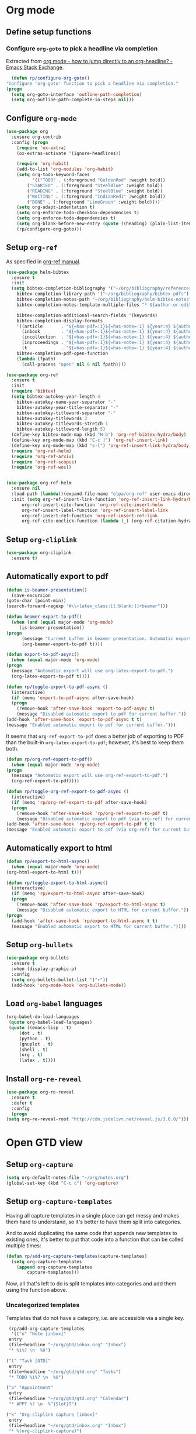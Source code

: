#+property: header-args :results silent
* Org mode
  :PROPERTIES:
  :header-args:emacs-lisp: :results none
  :END:
** Define setup functions
*** Configure =org-goto= to pick a headline via completion
    Extracted from [[https://emacs.stackexchange.com/a/32625/14110][org mode - how to jump directly to an org-headline? - Emacs Stack Exchange]].
    #+begin_src emacs-lisp
      (defun rp/configure-org-goto()
	"Configure 'org-goto' function to pick a headline via completion."
	(progn
	  (setq org-goto-interface 'outline-path-completion)
	  (setq org-outline-path-complete-in-steps nil)))
    #+end_src
** Configure =org-mode=
   #+begin_src emacs-lisp
     (use-package org
       :ensure org-contrib
       :config (progn
		 (require 'ox-extra)
		 (ox-extras-activate '(ignore-headlines))

		 (require 'org-habit)
		 (add-to-list 'org-modules 'org-habit)
		 (setq org-todo-keyword-faces
		       '(("TODO" . (:foreground "GoldenRod" :weight bold))
			 ("STARTED" . (:foreground "SteelBlue" :weight bold))
			 ("READING" . (:foreground "SteelBlue" :weight bold))
			 ("WAITING" . (:foreground "IndianRed1" :weight bold))
			 ("DONE" . (:foreground "LimeGreen" :weight bold))))
		 (setq org-adapt-indentation t)
		 (setq org-enforce-todo-checkbox-dependencies t)
		 (setq org-enforce-todo-dependencies t)
		 (setq org-blank-before-new-entry (quote ((heading) (plain-list-item))))
		 (rp/configure-org-goto)))
    #+end_src
** Setup =org-ref=
   As specified in [[https://github.com/jkitchin/org-ref/blob/master/org-ref.org][org-ref manual]].
   #+begin_src emacs-lisp
     (use-package helm-bibtex
       :ensure t
       :init
       (setq bibtex-completion-bibliography '("~/org/bibliography/references.bib")
	     bibtex-completion-library-path '("~/org/bibliography/bibtex-pdfs")
	     bibtex-completion-notes-path "~/org/bibliography/helm-bibtex-notes"
	     bibtex-completion-notes-template-multiple-files "* ${author-or-editor}, ${title}, ${journal}, (${year}) :${=type=}: \n\nSee [[cite:&${=key=}]]\n"

	     bibtex-completion-additional-search-fields '(keywords)
	     bibtex-completion-display-formats
	     '((article       . "${=has-pdf=:1}${=has-note=:1} ${year:4} ${author:36} ${title:*} ${journal:40}")
	       (inbook        . "${=has-pdf=:1}${=has-note=:1} ${year:4} ${author:36} ${title:*} Chapter ${chapter:32}")
	       (incollection  . "${=has-pdf=:1}${=has-note=:1} ${year:4} ${author:36} ${title:*} ${booktitle:40}")
	       (inproceedings . "${=has-pdf=:1}${=has-note=:1} ${year:4} ${author:36} ${title:*} ${booktitle:40}")
	       (t             . "${=has-pdf=:1}${=has-note=:1} ${year:4} ${author:36} ${title:*}"))
	     bibtex-completion-pdf-open-function
	     (lambda (fpath)
	       (call-process "open" nil 0 nil fpath))))

     (use-package org-ref
       :ensure t
       :init
       (require 'bibtex)
       (setq bibtex-autokey-year-length 4
	     bibtex-autokey-name-year-separator "-"
	     bibtex-autokey-year-title-separator "-"
	     bibtex-autokey-titleword-separator "-"
	     bibtex-autokey-titlewords 2
	     bibtex-autokey-titlewords-stretch 1
	     bibtex-autokey-titleword-length 5)
       (define-key bibtex-mode-map (kbd "H-b") 'org-ref-bibtex-hydra/body)
       (define-key org-mode-map (kbd "C-c ]") 'org-ref-insert-link)
       (define-key org-mode-map (kbd "s-[") 'org-ref-insert-link-hydra/body)
       (require 'org-ref-helm)
       (require 'org-ref-arxiv)
       (require 'org-ref-scopus)
       (require 'org-ref-wos))


     (use-package org-ref-helm
       :ensure nil
       :load-path (lambda()(expand-file-name "elpa/org-ref" user-emacs-directory))
       :init (setq org-ref-insert-link-function 'org-ref-insert-link-hydra/body
		   org-ref-insert-cite-function 'org-ref-cite-insert-helm
		   org-ref-insert-label-function 'org-ref-insert-label-link
		   org-ref-insert-ref-function 'org-ref-insert-ref-link
		   org-ref-cite-onclick-function (lambda (_) (org-ref-citation-hydra/body))))

   #+end_src
** Setup =org-cliplink=
   #+begin_src emacs-lisp
     (use-package org-cliplink
       :ensure t)
   #+end_src
** Automatically export to pdf
   #+begin_src emacs-lisp
     (defun is-beamer-presentation()
       (save-excursion
	 (goto-char (point-min))
	 (search-forward-regexp "#\\+latex_class:[[:blank:]]+beamer")))

     (defun beamer-export-to-pdf()
       (when (and (equal major-mode 'org-mode)
		  (is-beamer-presentation))
	 (progn
	       (message "Current buffer is beamer presentation. Automatic export will use org-beamer-export-to-pdf.")
	       (org-beamer-export-to-pdf t))))

     (defun export-to-pdf-async()
       (when (equal major-mode 'org-mode)
	 (progn
	   (message "Automatic export will use org-latex-export-to-pdf.")
	   (org-latex-export-to-pdf t))))

     (defun rp/toggle-export-to-pdf-async ()
       (interactive)
       (if (memq 'export-to-pdf-async after-save-hook)
	   (progn
	     (remove-hook 'after-save-hook 'export-to-pdf-async t)
	     (message "Disabled automatic export to pdf for current buffer."))
	 (add-hook 'after-save-hook 'export-to-pdf-async t t)
	 (message "Enabled automatic export to pdf for current buffer.")))

   #+end_src

   It seems that =org-ref-export-to-pdf= does a better job of exporting to PDF than the built-in =org-latex-export-to-pdf=; however, it's best to keep them both.

   #+begin_src emacs-lisp
     (defun rp/org-ref-export-to-pdf()
       (when (equal major-mode 'org-mode)
	 (progn
	   (message "Automatic export will use org-ref-export-to-pdf.")
	   (org-ref-export-to-pdf))))

     (defun rp/toggle-org-ref-export-to-pdf-async ()
       (interactive)
       (if (memq 'rp/org-ref-export-to-pdf after-save-hook)
	   (progn
	     (remove-hook 'after-save-hook 'rp/org-ref-export-to-pdf t)
	     (message "Disabled automatic export to pdf (via org-ref) for current buffer."))
	 (add-hook 'after-save-hook 'rp/org-ref-export-to-pdf t t)
	 (message "Enabled automatic export to pdf (via org-ref) for current buffer.")))
   #+end_src
** Automatically export to html
   #+begin_src emacs-lisp
     (defun rp/export-to-html-async()
       (when (equal major-mode 'org-mode)
	 (org-html-export-to-html t)))

     (defun rp/toggle-export-to-html-async()
       (interactive)
       (if (memq 'rp/export-to-html-async after-save-hook)
	   (progn
	     (remove-hook 'after-save-hook 'rp/export-to-html-async t)
	     (message "Disabled automatic export to HTML for current buffer."))
	 (progn
	   (add-hook 'after-save-hook 'rp/export-to-html-async t t)
	   (message "Enabled automatic export to HTML for current buffer."))))
   #+end_src

** Setup =org-bullets=

   #+begin_src emacs-lisp
     (use-package org-bullets
       :ensure t
       :when (display-graphic-p)
       :config
       (setq org-bullets-bullet-list '("∙"))
       (add-hook 'org-mode-hook 'org-bullets-mode))
   #+end_src

** Load =org-babel= languages

   #+begin_src emacs-lisp
     (org-babel-do-load-languages
      (quote org-babel-load-languages)
      (quote ((emacs-lisp . t)
	      (dot . t)
	      (python . t)
	      (gnuplot . t)
	      (shell . t)
	      (org . t)
	      (latex . t))))

   #+end_src

** Install =org-re-reveal=

   #+begin_src emacs-lisp
     (use-package org-re-reveal
       :ensure t
       :defer t
       :config
       (progn
	 (setq org-re-reveal-root "http://cdn.jsdelivr.net/reveal.js/3.0.0/")))
   #+end_src
* Open GTD view
  :PROPERTIES:
  :header-args:emacs-lisp: :results none
  :END:
** Setup =org-capture=
   #+BEGIN_SRC emacs-lisp
     (setq org-default-notes-file "~/org/notes.org")
     (global-set-key (kbd "C-c c") 'org-capture)
   #+END_SRC
** Setup =org-capture-templates=

   Having all capture templates in a single place can get messy and makes them hard to understand, so it's better to have them split into categories.

   And to avoid duplicating the same code that appends new templates to existing ones, it's better to put that code into a function that can be called multiple times:
   #+BEGIN_SRC emacs-lisp
     (defun rp/add-org-capture-templates(capture-templates)
       (setq org-capture-templates
	     (append org-capture-templates
		     capture-templates)))
   #+END_SRC

   Now, all that's left to do is split templates into categories and add them using the function above.

*** Uncategorized templates

    Templates that do not have a category, i.e. are accessible via a single key.

    #+begin_src emacs-lisp
      (rp/add-org-capture-templates
       '(("n" "Note [inbox]"
	  entry
	  (file+headline "~/org/gtd/inbox.org" "Inbox")
	  "* %i%? \n  %U")

	 ("t" "Task [GTD]"
	  entry
	  (file+headline "~/org/gtd/gtd.org" "Tasks")
	  "* TODO %i%? \n  %U")

	 ("a" "Appointment"
	  entry
	  (file+headline "~/org/gtd/gtd.org" "Calendar")
	  "* APPT %? \n  %^{Slot}T")

	 ("k" "Org-cliplink capture [inbox]"
	  entry
	  (file+headline "~/org/gtd/inbox.org" "Inbox")
	  "* %(org-cliplink-capture)")

	 ("j" "Journal Entry"
	  entry
	  (file+olp+datetree "~/org/journal.org")
	  "* %?")

	 ("b" "Blog article idea"
	  entry
	  (file+headline "~/org/blogging/blogging.org" "Blog articles")
	  "* IDEA %? \n %U")

	 ("T" "Tickler"
	  entry
	  (file+headline "~/org/gtd/tickler.org" "Tickler")
	  "* %i%? \n %U")))
    #+end_src

*** PhD related templates

    Templates related to my PhD activities.

    #+begin_src emacs-lisp
      (rp/add-org-capture-templates
       '(("p" "PhD related items")
	 ("pt" "Todo item"
	  entry
	  (file+headline "~/org/phd/phd.org" "PhD General")
	  "* TODO %?")

	 ("pm" "Meeting"
	  entry
	  (file+headline "~/org/phd/phd.org" "Calendar")
	  "* %? \n  %^{Slot}T")))
    #+end_src

*** Work related templates

    Templates related to work activities.

**** Utility functions

     #+begin_src emacs-lisp
       (defun rp/clock-report-template()
	 "Returns a string that can be used to capture clock report."
	 (format "     #+BEGIN: clocktable :scope file :maxlevel 4 :block %s\n     #+END:\n"
		 (format-time-string "%Y-%m-%d")))
     #+end_src

**** Capture templates

    #+begin_src emacs-lisp
      (rp/add-org-capture-templates
       '(("w" "Work related items")
	 ("wa" "Work achievement"
	  entry
	  (file+olp+datetree "~/org/gtd/work.org" "Achievements")
	  "* %?")

	 ("wf" "Technical feedback for a colleague"
	  entry
	  (file+olp+datetree "~/org/gtd/work.org" "Technical feedback")
	  "* %?")

	 ("wt" "Todo item"
	  entry
	  (file+headline "~/org/gtd/work.org" "Work")
	  "* TODO %?")

	 ("wm" "Meeting"
	  entry
	  (file+headline "~/org/gtd/work.org" "Outlook")
	  "* %? %(org-set-tags \"WORK\") \n  %^{Slot}T")

	 ("wr" "Retrospective remark"
	  entry
	  (file+headline "~/org/gtd/work.org" "Upcomming retrospective")
	  "* TODO %? \n %U")

	 ("wc" "Clock report"
	  plain
	  (file+olp+datetree "~/org/gtd/work.org" "Clock report")
	  "%(rp/clock-report-template)"
	  :jump-to-captured t
	  :immediate-finish t)

	 ("wj" "Journal Entry"
	  entry
	  (file+olp+datetree "~/org/gtd/work.org" "Journal")
	  "* %? \n %U")))
    #+end_src

*** Templates for interruptions

    Templates to capture interruptions of various sorts.

    #+begin_src emacs-lisp
      (rp/add-org-capture-templates
       '(("i" "Interruptions")
	 ("iw" "Work-related interruption"
	  entry
	  (file+headline "~/org/gtd/work.org" "Interruptions")
	  "* %? \n" :clock-in t)

	 ("ii" "Iaşi AI related interruption"
	  entry
	  (file+headline "~/org/iasi.ai/iasi-ai.org" "Orice Alte Chestiuni")
	  "* %? \n" :clock-in t)

	 ("ip" "PhD related interruption"
	  entry
	  (file+headline "~/org/phd/phd.org" "Întreruperi")
	  "* %? \n" :clock-in t)))
    #+end_src

** Setup =org-refile-targets=
   #+BEGIN_SRC emacs-lisp
     (setq org-refile-targets '(("~/org/gtd/gtd.org" :maxlevel . 3)
				("~/org/gtd/some-day.org" :level . 1)
				("~/org/gtd/tickler.org" :maxlevel . 2)
				("~/org/blogging/blogging.org" :level . 1)
				("~/org/gtd/work.org" :maxlevel . 6)
				("~/org/bibliography/reading-list.org" :maxlevel . 2)
				("~/org/phd/phd.org" :maxlevel . 4)
				("~/org/iasi.ai/iasi-ai.org" :level . 1)))
   #+END_SRC
  As found in this [[http://members.optusnet.com.au/~charles57/GTD/mydotemacs.txt][emacs init file]]. The full GTD workflow is explained int the [[http://members.optusnet.com.au/~charles57/GTD/gtd_workflow.html][blog post]].
  #+BEGIN_SRC emacs-lisp
    (add-hook 'org-agenda-mode-hook 'hl-line-mode)

    (defun rp/gtd()
      (interactive)
      (progn
	(org-agenda t "r")
	(switch-to-buffer "*Org Agenda*")
	(delete-other-windows)
	(org-agenda-redo-all)))

    (global-set-key (kbd "C-c g") 'rp/gtd)
  #+END_SRC
* Agenda
** Configure agenda
   #+BEGIN_SRC emacs-lisp
     (setq org-agenda-files
	   (list "~/org/gtd/inbox.org"
		 "~/org/gtd/gtd.org"
		 "~/org/gtd/work.org"
		 "~/org/gtd/some-day.org"
		 "~/org/gtd/tickler.org"
		 "~/org/gtd/events.org"
		 "~/org/bibliography/reading-list.org"
		 "~/org/blogging/blogging.org"
		 "~/org/phd/phd.org"
		 "~/org/phd/deloro/deloro.org"
		 "~/org/phd/edtlr/"
		 "~/org/iasi.ai/iasi-ai.org")
	   org-agenda-span 'day)
     ;; (setq org-agenda-repeating-timestamp-show-all nil)
     ;; (setq org-agenda-skip-deadline-if-done t)
     ;; (setq org-agenda-skip-scheduled-if-done t)
   #+END_SRC

** Define macro for displaying timestamps on workdays

   The following macro will allocate time slots for meetings that are recurring on work days (Monday to Friday).

   Usage example:
   #+begin_quote
   * Some meeting
     <%%(rp/workdays-at "8:30-9:00")>
   #+end_quote

   #+begin_src emacs-lisp
     (defmacro rp/on-days-at(days time-slot)
       `(if (memq (calendar-day-of-week date) ,days)
	    (format "%s %s"
		    (org-format-time-string "%y-%m-%d" (org-today))
		    ,time-slot)))

     (defmacro rp/workdays-at(time-slot)
       `(rp/on-days-at '(1 2 3 4 5) ,time-slot))
   #+end_src

** Customize agenda view

   #+begin_src emacs-lisp
     (setq org-agenda-custom-commands
	   '(("r" "Daily agenda with global todo list"
	      ((agenda "")
	       (alltodo ""
			((org-agenda-skip-function
			  '(org-agenda-skip-entry-if 'scheduled 'deadline))))))))
   #+end_src
** Apply custom colors for specific agenda entries

   Adapted from [[https://emacs.stackexchange.com/questions/23824/defining-different-fonts-color-per-file-in-org-agenda]].
   #+begin_src emacs-lisp
     (add-hook 'org-agenda-finalize-hook
       (lambda ()
	 (save-excursion
	   (color-org-header "Zi de naștere:.+" "OrangeRed")
	   (color-org-header "Aniversări:.+" "DeepPink"))))

     (defun color-org-header (pattern forecolor)
       "Change the foreground of  org header that matches PATTERN to FORECOLOR."
       (goto-char (point-min))
       (while (re-search-forward pattern nil t)
	 (add-text-properties (match-beginning 0) (match-end 0)
			      `(face (:foreground, forecolor)))))


   #+end_src

* Effort estimates
  Setup [[https://orgmode.org/manual/Effort-Estimates.html][effort estimates]] for tasks. Adapted from [[https://writequit.org/denver-emacs/presentations/2017-04-11-time-clocking-with-org.html][Clocking time with Org-mode]].
  #+begin_src emacs-lisp
    (setq org-global-properties
	  '(("Effort_ALL" .
	     "0:10 0:20 0:30 1:00 2:00 3:00 4:00 6:00 8:00 0:00")))


    (setq org-columns-default-format
	  "%38ITEM(Details) %TAGS(Context) %7TODO(To Do) %5Effort(Time){:} %6CLOCKSUM{Total}")
  #+end_src
* Install =org-roam=
  #+begin_src emacs-lisp
    (use-package org-roam
      :ensure t
      :init
      (setq org-roam-v2-ack t)
      :custom
      (org-roam-directory "~/org/roam")
      :bind (("C-c n l" . org-roam-buffer-toggle)
	     ("C-c n f" . org-roam-node-find)
	     ("C-c n i" . org-roam-node-insert))
      :config
      (org-roam-setup))
  #+end_src
** Install =org-roam-ui=
   #+begin_src emacs-lisp
     (use-package org-roam-ui
       :after org-roam
       :ensure t
       :config
       (setq org-roam-ui-sync-theme t
	     org-roam-ui-follow t
	     org-roam-ui-update-on-save t
	     org-roam-ui-open-on-start nil))
   #+end_src
